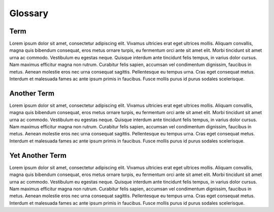 -------------
Glossary
-------------

Term
++++

Lorem ipsum dolor sit amet, consectetur adipiscing elit. Vivamus ultricies erat eget ultrices mollis. Aliquam convallis, magna quis bibendum consequat, eros metus ornare turpis, eu fermentum orci ante sit amet elit. Morbi tincidunt sit amet urna ac commodo. Vestibulum eu egestas neque. Quisque interdum ante tincidunt felis tempus, in varius dolor cursus. Nam maximus efficitur magna non rutrum. Curabitur felis sapien, accumsan vel condimentum dignissim, faucibus in metus. Aenean molestie eros nec urna consequat sagittis. Pellentesque eu tempus urna. Cras eget consequat metus. Interdum et malesuada fames ac ante ipsum primis in faucibus. Fusce mollis purus id purus sodales scelerisque.

Another Term
++++++++++++

Lorem ipsum dolor sit amet, consectetur adipiscing elit. Vivamus ultricies erat eget ultrices mollis. Aliquam convallis, magna quis bibendum consequat, eros metus ornare turpis, eu fermentum orci ante sit amet elit. Morbi tincidunt sit amet urna ac commodo. Vestibulum eu egestas neque. Quisque interdum ante tincidunt felis tempus, in varius dolor cursus. Nam maximus efficitur magna non rutrum. Curabitur felis sapien, accumsan vel condimentum dignissim, faucibus in metus. Aenean molestie eros nec urna consequat sagittis. Pellentesque eu tempus urna. Cras eget consequat metus. Interdum et malesuada fames ac ante ipsum primis in faucibus. Fusce mollis purus id purus sodales scelerisque.

Yet Another Term
++++++++++++++++

Lorem ipsum dolor sit amet, consectetur adipiscing elit. Vivamus ultricies erat eget ultrices mollis. Aliquam convallis, magna quis bibendum consequat, eros metus ornare turpis, eu fermentum orci ante sit amet elit. Morbi tincidunt sit amet urna ac commodo. Vestibulum eu egestas neque. Quisque interdum ante tincidunt felis tempus, in varius dolor cursus. Nam maximus efficitur magna non rutrum. Curabitur felis sapien, accumsan vel condimentum dignissim, faucibus in metus. Aenean molestie eros nec urna consequat sagittis. Pellentesque eu tempus urna. Cras eget consequat metus. Interdum et malesuada fames ac ante ipsum primis in faucibus. Fusce mollis purus id purus sodales scelerisque.
